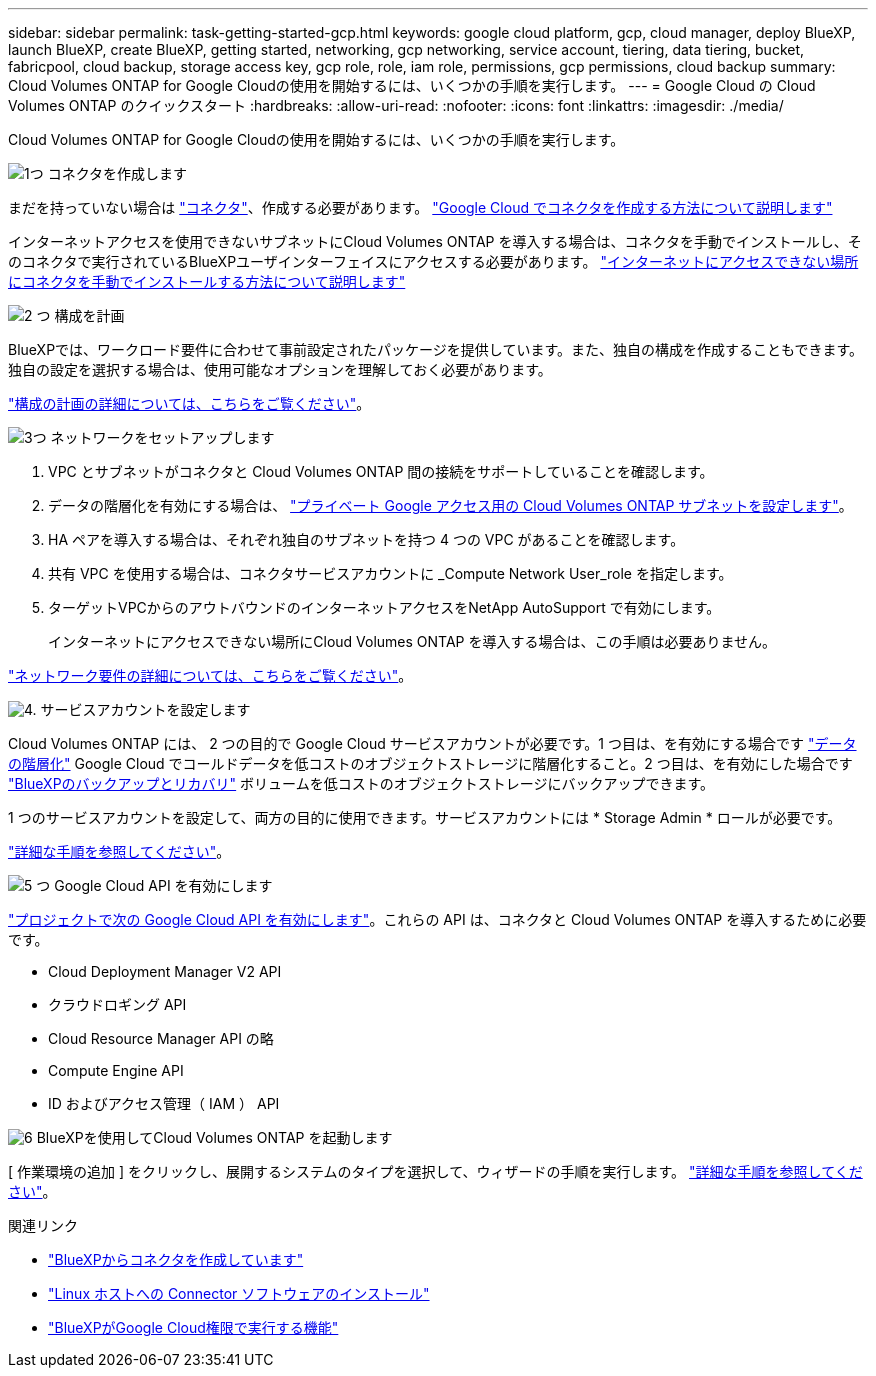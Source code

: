 ---
sidebar: sidebar 
permalink: task-getting-started-gcp.html 
keywords: google cloud platform, gcp, cloud manager, deploy BlueXP, launch BlueXP, create BlueXP, getting started, networking, gcp networking, service account, tiering, data tiering, bucket, fabricpool, cloud backup, storage access key, gcp role, role, iam role, permissions, gcp permissions, cloud backup 
summary: Cloud Volumes ONTAP for Google Cloudの使用を開始するには、いくつかの手順を実行します。 
---
= Google Cloud の Cloud Volumes ONTAP のクイックスタート
:hardbreaks:
:allow-uri-read: 
:nofooter: 
:icons: font
:linkattrs: 
:imagesdir: ./media/


[role="lead"]
Cloud Volumes ONTAP for Google Cloudの使用を開始するには、いくつかの手順を実行します。

.image:https://raw.githubusercontent.com/NetAppDocs/common/main/media/number-1.png["1つ"] コネクタを作成します
[role="quick-margin-para"]
まだを持っていない場合は https://docs.netapp.com/us-en/bluexp-setup-admin/concept-connectors.html["コネクタ"^]、作成する必要があります。 https://docs.netapp.com/us-en/bluexp-setup-admin/task-quick-start-connector-google.html["Google Cloud でコネクタを作成する方法について説明します"^]

[role="quick-margin-para"]
インターネットアクセスを使用できないサブネットにCloud Volumes ONTAP を導入する場合は、コネクタを手動でインストールし、そのコネクタで実行されているBlueXPユーザインターフェイスにアクセスする必要があります。 https://docs.netapp.com/us-en/bluexp-setup-admin/task-quick-start-private-mode.html["インターネットにアクセスできない場所にコネクタを手動でインストールする方法について説明します"^]

.image:https://raw.githubusercontent.com/NetAppDocs/common/main/media/number-2.png["2 つ"] 構成を計画
[role="quick-margin-para"]
BlueXPでは、ワークロード要件に合わせて事前設定されたパッケージを提供しています。また、独自の構成を作成することもできます。独自の設定を選択する場合は、使用可能なオプションを理解しておく必要があります。

[role="quick-margin-para"]
link:task-planning-your-config-gcp.html["構成の計画の詳細については、こちらをご覧ください"]。

.image:https://raw.githubusercontent.com/NetAppDocs/common/main/media/number-3.png["3つ"] ネットワークをセットアップします
[role="quick-margin-list"]
. VPC とサブネットがコネクタと Cloud Volumes ONTAP 間の接続をサポートしていることを確認します。
. データの階層化を有効にする場合は、 https://cloud.google.com/vpc/docs/configure-private-google-access["プライベート Google アクセス用の Cloud Volumes ONTAP サブネットを設定します"^]。
. HA ペアを導入する場合は、それぞれ独自のサブネットを持つ 4 つの VPC があることを確認します。
. 共有 VPC を使用する場合は、コネクタサービスアカウントに _Compute Network User_role を指定します。
. ターゲットVPCからのアウトバウンドのインターネットアクセスをNetApp AutoSupport で有効にします。
+
インターネットにアクセスできない場所にCloud Volumes ONTAP を導入する場合は、この手順は必要ありません。



[role="quick-margin-para"]
link:reference-networking-gcp.html["ネットワーク要件の詳細については、こちらをご覧ください"]。

.image:https://raw.githubusercontent.com/NetAppDocs/common/main/media/number-4.png["4."] サービスアカウントを設定します
[role="quick-margin-para"]
Cloud Volumes ONTAP には、 2 つの目的で Google Cloud サービスアカウントが必要です。1 つ目は、を有効にする場合です link:concept-data-tiering.html["データの階層化"] Google Cloud でコールドデータを低コストのオブジェクトストレージに階層化すること。2 つ目は、を有効にした場合です https://docs.netapp.com/us-en/bluexp-backup-recovery/concept-backup-to-cloud.html["BlueXPのバックアップとリカバリ"^] ボリュームを低コストのオブジェクトストレージにバックアップできます。

[role="quick-margin-para"]
1 つのサービスアカウントを設定して、両方の目的に使用できます。サービスアカウントには * Storage Admin * ロールが必要です。

[role="quick-margin-para"]
link:task-creating-gcp-service-account.html["詳細な手順を参照してください"]。

.image:https://raw.githubusercontent.com/NetAppDocs/common/main/media/number-5.png["5 つ"] Google Cloud API を有効にします
[role="quick-margin-para"]
https://cloud.google.com/apis/docs/getting-started#enabling_apis["プロジェクトで次の Google Cloud API を有効にします"^]。これらの API は、コネクタと Cloud Volumes ONTAP を導入するために必要です。

[role="quick-margin-list"]
* Cloud Deployment Manager V2 API
* クラウドロギング API
* Cloud Resource Manager API の略
* Compute Engine API
* ID およびアクセス管理（ IAM ） API


.image:https://raw.githubusercontent.com/NetAppDocs/common/main/media/number-6.png["6"] BlueXPを使用してCloud Volumes ONTAP を起動します
[role="quick-margin-para"]
[ 作業環境の追加 ] をクリックし、展開するシステムのタイプを選択して、ウィザードの手順を実行します。 link:task-deploying-gcp.html["詳細な手順を参照してください"]。

.関連リンク
* https://docs.netapp.com/us-en/bluexp-setup-admin/task-quick-start-connector-google.html["BlueXPからコネクタを作成しています"^]
* https://docs.netapp.com/us-en/bluexp-setup-admin/task-install-connector-on-prem.html["Linux ホストへの Connector ソフトウェアのインストール"^]
* https://docs.netapp.com/us-en/bluexp-setup-admin/reference-permissions-gcp.html["BlueXPがGoogle Cloud権限で実行する機能"^]

